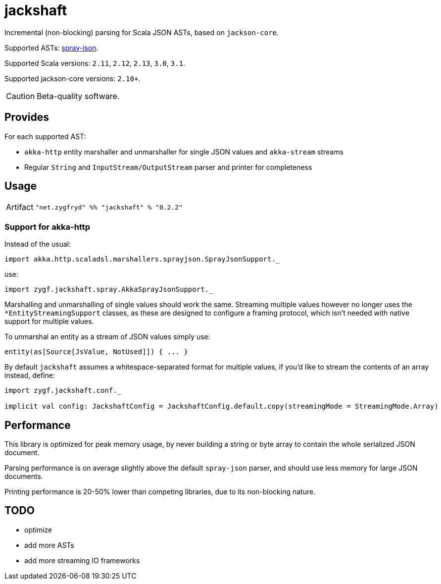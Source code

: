 = jackshaft

Incremental (non-blocking) parsing for Scala JSON ASTs, based on `jackson-core`.

Supported ASTs: https://github.com/spray/spray-json[spray-json].

Supported Scala versions: `2.11`, `2.12`, `2.13`, `3.0`, `3.1`.

Supported jackson-core versions: `2.10+`.

[CAUTION]
Beta-quality software.

== Provides

For each supported AST:

- `akka-http` entity marshaller and unmarshaller for single JSON values and `akka-stream` streams
- Regular `String` and `InputStream/OutputStream` parser and printer for completeness

== Usage

[horizontal]
Artifact:: 
+
[source,scala]
----
"net.zygfryd" %% "jackshaft" % "0.2.2"
----

=== Support for akka-http

Instead of the usual:

[source,scala]
----
import akka.http.scaladsl.marshallers.sprayjson.SprayJsonSupport._
----

use:

[source,scala]
----
import zygf.jackshaft.spray.AkkaSprayJsonSupport._
----

Marshalling and unmarshalling of single values should work the same.
Streaming multiple values however no longer uses the `*EntityStreamingSupport` classes, as these
are designed to configure a framing protocol, which isn't needed with native support for multiple values.

To unmarshal an entity as a stream of JSON values simply use:

[source,scala]
----
entity(as[Source[JsValue, NotUsed]]) { ... }
----
 
By default `jackshaft` assumes a whitespace-separated format for multiple values, if you'd like to stream
the contents of an array instead, define:

[source,scala]
----
import zygf.jackshaft.conf._

implicit val config: JackshaftConfig = JackshaftConfig.default.copy(streamingMode = StreamingMode.Array)
----

== Performance

This library is optimized for peak memory usage, by never building a string or byte array to contain the whole serialized JSON document.

Parsing performance is on average slightly above the default `spray-json` parser, and should use less memory for
large JSON documents.

Printing performance is 20-50% lower than competing libraries, due to its non-blocking nature.

== TODO

- optimize
- add more ASTs
- add more streaming IO frameworks
